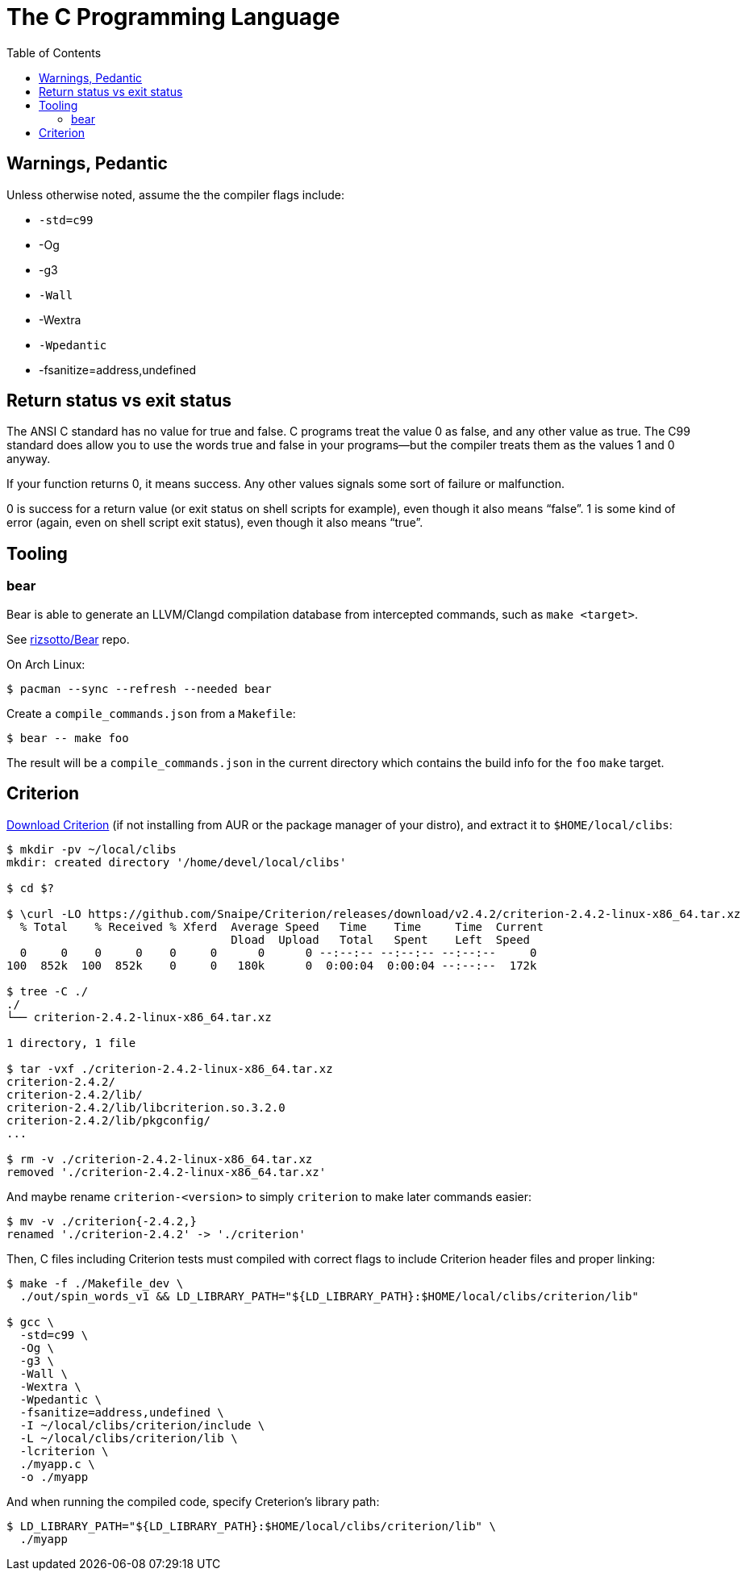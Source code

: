 = The C Programming Language
:page-tags: c gcc clang tools gnu shell
:toc: right
:icons: fonts
:stem: latexmath

== Warnings, Pedantic

Unless otherwise noted, assume the the compiler flags include:

* `-std=c99`
* -Og
* -g3
* `-Wall`
* -Wextra
* `-Wpedantic`
* -fsanitize=address,undefined

== Return status vs exit status

The ANSI C standard has no value for true and false.
C programs treat the value 0 as false, and any other value as true.
The C99 standard does allow you to use the words true and false in your programs—but the compiler treats them as the values 1 and 0 anyway.

If your function returns 0, it means success.
Any other values signals some sort of failure or malfunction.

0 is success for a return value (or exit status on shell scripts for example), even though it also means “false”.
1 is some kind of error (again, even on shell script exit status), even though it also means “true”.

== Tooling

=== bear

Bear is able to generate an LLVM/Clangd compilation database from intercepted commands, such as `make <target>`.

See link:https://github.com/rizsotto/Bear[rizsotto/Bear^] repo.

On Arch Linux:

[source,shell-session]
----
$ pacman --sync --refresh --needed bear
----

Create a `compile_commands.json` from a `Makefile`:

[source,shell-session]
----
$ bear -- make foo
----

The result will be a `compile_commands.json` in the current directory which contains the build info for the `foo` `make` target.

== Criterion

link:https://github.com/Snaipe/Criterion/releases[Download Criterion^] (if not installing from AUR or the package manager of
your distro), and extract it to `$HOME/local/clibs`:

[source,shell-session]
----
$ mkdir -pv ~/local/clibs
mkdir: created directory '/home/devel/local/clibs'

$ cd $?

$ \curl -LO https://github.com/Snaipe/Criterion/releases/download/v2.4.2/criterion-2.4.2-linux-x86_64.tar.xz
  % Total    % Received % Xferd  Average Speed   Time    Time     Time  Current
                                 Dload  Upload   Total   Spent    Left  Speed
  0     0    0     0    0     0      0      0 --:--:-- --:--:-- --:--:--     0
100  852k  100  852k    0     0   180k      0  0:00:04  0:00:04 --:--:--  172k

$ tree -C ./
./
└── criterion-2.4.2-linux-x86_64.tar.xz

1 directory, 1 file

$ tar -vxf ./criterion-2.4.2-linux-x86_64.tar.xz
criterion-2.4.2/
criterion-2.4.2/lib/
criterion-2.4.2/lib/libcriterion.so.3.2.0
criterion-2.4.2/lib/pkgconfig/
...

$ rm -v ./criterion-2.4.2-linux-x86_64.tar.xz
removed './criterion-2.4.2-linux-x86_64.tar.xz'
----

And maybe rename `criterion-<version>` to simply `criterion` to make
later commands easier:

[source,shell-session]
----
$ mv -v ./criterion{-2.4.2,}
renamed './criterion-2.4.2' -> './criterion'
----

Then, C files including Criterion tests must compiled with correct flags
to include Criterion header files and proper linking:

[source,shell-session]
----
$ make -f ./Makefile_dev \
  ./out/spin_words_v1 && LD_LIBRARY_PATH="${LD_LIBRARY_PATH}:$HOME/local/clibs/criterion/lib"

$ gcc \
  -std=c99 \
  -Og \
  -g3 \
  -Wall \
  -Wextra \
  -Wpedantic \
  -fsanitize=address,undefined \
  -I ~/local/clibs/criterion/include \
  -L ~/local/clibs/criterion/lib \
  -lcriterion \
  ./myapp.c \
  -o ./myapp
----

And when running the compiled code, specify Creterion's library path:

[source,shell-session]
----
$ LD_LIBRARY_PATH="${LD_LIBRARY_PATH}:$HOME/local/clibs/criterion/lib" \
  ./myapp
----
